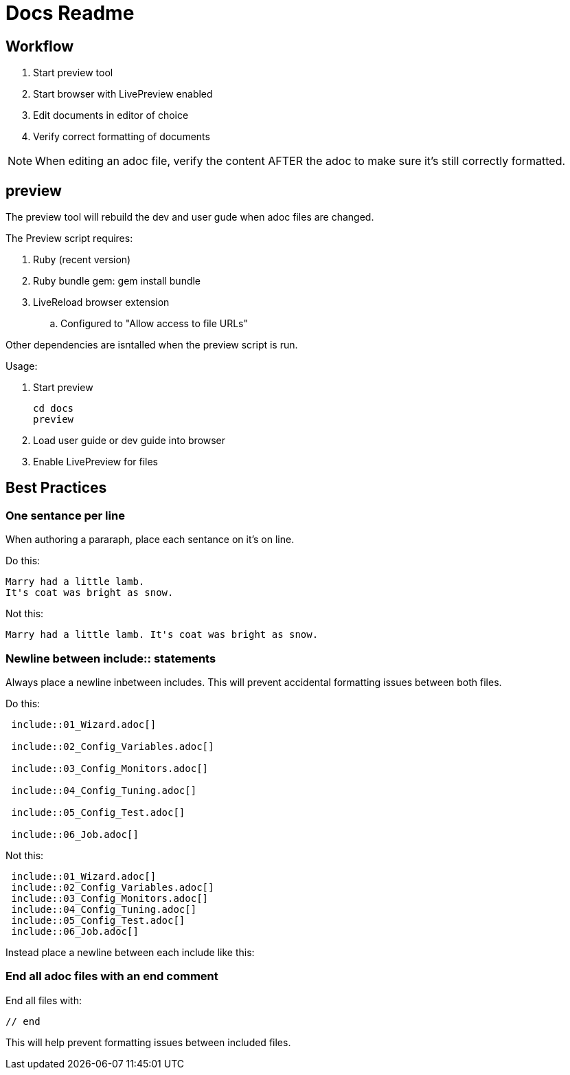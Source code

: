= Docs Readme

== Workflow

. Start +preview+ tool
. Start browser with LivePreview enabled
. Edit documents in editor of choice
. Verify correct formatting of documents

NOTE: When editing an adoc file, verify the content AFTER the adoc to make sure it's still correctly formatted.

== preview

The preview tool will rebuild the dev and user gude when adoc files are changed.

The Preview script requires:

. Ruby (recent version)
. Ruby bundle gem:  +gem install bundle+
. LiveReload browser extension
.. Configured to "Allow access to file URLs"

Other dependencies are isntalled when the +preview+ script is run.

Usage:

. Start preview 
+
----
cd docs
preview
----

. Load user guide or dev guide into browser
. Enable LivePreview for files

== Best Practices

=== One sentance per line

When authoring a pararaph, place each sentance on it's on line.

Do this:

----
Marry had a little lamb.
It's coat was bright as snow.
----

Not this:

----
Marry had a little lamb. It's coat was bright as snow.
----


=== Newline between include:: statements

Always place a newline inbetween includes.  
This will prevent accidental formatting issues between both files.

Do this:

----
 include::01_Wizard.adoc[]

 include::02_Config_Variables.adoc[]
 
 include::03_Config_Monitors.adoc[]

 include::04_Config_Tuning.adoc[]

 include::05_Config_Test.adoc[]

 include::06_Job.adoc[]
----

Not this:

----
 include::01_Wizard.adoc[]
 include::02_Config_Variables.adoc[]
 include::03_Config_Monitors.adoc[]
 include::04_Config_Tuning.adoc[]
 include::05_Config_Test.adoc[]
 include::06_Job.adoc[]
----

Instead place a newline between each include like this:


=== End all adoc files with an end comment

End all files with:

----

// end
----

This will help prevent formatting issues between included files.

